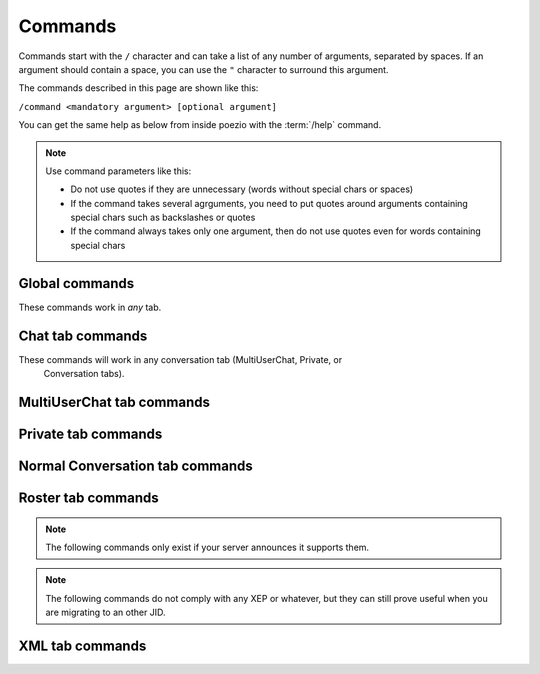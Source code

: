 Commands
========

Commands start with the ``/`` character and can take a list of any number
of arguments, separated by spaces. If an argument should contain a space,
you can use the ``"`` character to surround this argument.

The commands described in this page are shown like this:

``/command <mandatory argument> [optional argument]``

You can get the same help as below from inside poezio with the :term:`/help` command.

.. note:: Use command parameters like this:

    - Do not use quotes if they are unnecessary (words without special chars or spaces)
    - If the command takes several agrguments, you need to put quotes around arguments containing special chars such as backslashes or quotes
    - If the command always takes only one argument, then do not use quotes even for words containing special chars

.. _global-commands:

Global commands
~~~~~~~~~~~~~~~

These commands work in *any* tab.

.. glossary::
    :sorted:

    /help
        **Usage:** ``/help [command]``

        If called without an argument, this command will list the
        available commands. If it has a valid command as an argument, this command
        will show the usage and the help for the given command.

    /join
        **Usage:** ``/join [room_name][@server][/nick] [password]``

        Join the specified room. You
        can specify a nickname after a slash (/). If no nickname is specified, you
        will use the default_nick in the configuration file. You can omit the room
        name: you will then join the room you're looking at (useful if you were
        kicked). You can also provide a room_name without specifying a server, the
        server of the room you're currently in will be used. You can also provide a
        password to join the room.

        *Examples:*

        - ``/join room@server.tld``
        - ``/join room@server.tld/John``
        - ``/join room2``
        - ``/join /me_again``
        - ``/join``
        - ``/join room@server.tld/my_nick password``
        - ``/join / password``

    /destroy_room
        **Usage:** ``/destroy_room [room JID]``

        Try to destroy the room given as a parameter, or the current room
        is not parameter is given and the current tab is a chatroom.

        You need to be the owner of a room or a server admin to destroy it.

    /exit
    /quit
        Just disconnect from the server and exit poezio.

    /load
        **Usage:** ``/load <plugin name> [<other plugin> …]``

        Load or reload one or several plugins.

    /unload
        **Usage:** ``/unload <plugin name> [<other plugin> …]``

        Unload one or several plugins.

    /plugins
        List the loaded plugins.

    /next
        Go to the next room.

    /prev
        Go to the previous room.

    /win
    /w
        **Usage:** ``/win <number>``

        Go to the specified room.

    /status
        **Usage:** ``/status <availability> [status message]``

        Set your availability and
        (optionaly) your status message. The <availability> argument is one of
        "available, chat, away, afk, dnd, busy, xa" and the optional [status] argument
        will be your status message.'

    /bookmark
        **Usage:** ``/bookmark [roomname][/nick] [autojoin] [password]``

        Bookmark the specified
        room. This command uses  almost the same syntax as /join. Type ``/help join`` for
        syntax examples. Note that when typing /bookmark on its own, the room will be
        bookmarked with the nickname you're currently using in this room (instead of
        default_nick). You can specify an optional *autojoin* and *password* if you
        call it with the full line (/bookmark alone will put the room in autojoin
        without password). The bookmarks stored with this command are stored on your
        xmpp server.

    /bookmark_local
        **Usage:** ``/bookmark_local [roomname][/nick]``

        Bookmark the  specified room (you will
        then auto-join it on each poezio start). This commands uses almost the same
        syntax as /join. Type /help join for syntax examples. Note that when typing
        /bookmark on its own, the room will be bookmarked with the nickname you're
        currently using in this room (instead of default_nick). The bookmarks stored
        with this command will be stored locally. They have priority over the ones
        stored online.

    /remove_bookmark
        **Usage:** ``/remove_bookmark [room_jid]``

        Remove the bookmark on *room_jid* or the one on the current tab, if any.

    /bookmarks
        Show the current bookmarks.

    /set
        **Usage:** ``/set [plugin|][section] <option> <value>``

        Set the value to the option in
        your configuration file. You can, for example, change your default nickname
        by doing "/set default_nick toto" or your resource with "/set resource
        blabla".  Doing so will write in the main config file, and in the main
        section ([Poezio]). But you can also write to another section, with ``/set
        bindings M-i ^i``, to a plugin configuration with ``/set mpd_client| host
        main`` (notice the **|**, it is mandatory to write in a plugin), or even to
        another section in a plugin configuration ``/set plugin|other_section option
        value``.  **toggle** can be used as a special value for a boolean option. It
        just set the option to true if it’s currently false, and to false if it’s
        currently true.

    /set_default
        **Usage:** ``/set_default [section] <option>``

        Set the value of an option back to the default. For example,
        ``/set_default resource`` will reset the ``resource`` option.

    /toggle
        **Usage:** ``/toggle <option>``

        Toggle an option, shortcut for :term:`/set` <option> toggle.

    /move_tab
        **Usage:** ``/move_tab <source> <destination>``

        Move tab <source> to <destination>. If the :term:`create_gaps` option
        is true, then it will leave a gap at the <source> position, leading
        to usual behaviour. If create_gaps is not enabled, then the tabs will
        number from 0 to your actual tab number, without gaps (which means
        their number will change if you close a tab on the left of the list).

        A value of ``.`` for a parameter means the current tab.

    /theme
        **Usage:** ``/theme [theme_name]``

        Reload the theme defined in the config file. If
        *theme_name* is given, this command will act like :samp:`/set theme {theme_name}` then
        /theme.

    /presence
        **Usage:** ``/presence <jid> [type] [status]``

        Send a directed presence to *jid* using
        *type* and *status* if provided.

    /rawxml
        **Usage:** ``/rawxml <stanza>``

        Send a custom XML stanza.

    /xml_tab
        Open an XML tab.

    /list
        **Usage:** ``/list [server.tld]``

        Get the list of public chatrooms in the specified server (open a :ref:`listtab`)

    /message
        **Usage:** ``/message <jid> [optional message]``

        Open a conversation with the specified JID (event if it is not in our roster),
        and send a message to him/her, if specified.

    /version
        **Usage:** ``/version <jid>``

        Get the software version of the given JID (usually its XMPP
        client and Operating System).

    /invite
        **Usage:** ``/invite <jid> <room> [reason]``

        Invite *jid* to *room* with *reason* (if
        provided).

    /invitations
        Show the pending invitations.

    /activity
        **Usage:** ``/activity [<general> [specific] [comment]]``

        Send your current activity to your contacts (use the completion to cycle
        through all the general and specific possible activities).

        Nothing means "stop broadcasting an activity".

    /mood
        **Usage:** ``/mood [<mood> [comment]]``
        Send your current mood to your contacts (use the completion to cycle
        through all the possible moods).

        Nothing means "stop broadcasting a mood".

    /gaming
        **Usage:** ``/gaming [<game name> [server address]]``

        Send your current gaming activity to your contacts.

        Nothing means "stop broadcasting a gaming activity".

    /last_activity
        **Usage:** ``/activity <jid>``

        Show the last activity of a contact or a server (its
        uptime, in that case).

    /server_cycle
        **Usage:** ``/server_cycle [server.tld] [message]``

        Disconnect and reconnect in all the
        rooms of server.tld.

    /bind
        **Usage:** ``/bind <key> <eq>``

        Bind a key to another key or to a "command". For example,
        ``/bind ^H KEY_UP`` makes Control + h behave the same way as the Up key. See the
        *key bindings documentation page* for more details.

    /runkey
        **Usage:** ``/runkey <key>``

        Execute the action defined for *key*. For example,
        ``/runkey KEY_PPAGE`` will scroll up, or ``/runkey ^N`` will go to the next tab.

    /self
        Reminds you of who you are and what your status is.


    /close
        Close the tab.

        .. note:: The /close command will work everywhere, except in the Roster tab,
                    which can’t be closed.


.. _chattab-commands:

Chat tab commands
~~~~~~~~~~~~~~~~~

These commands will work in any conversation tab (MultiUserChat, Private, or
 Conversation tabs).

.. glossary::
    :sorted:

    /correct
        **Usage:** ``/correct <corrected message>``

        Replace the content of the last sent message with *corrected message*.

    /say
        **Usage:** ``/say <message>``

        Just send the message (only useful it you want your message
        to begin with a **/**). Note that you can also send message starting with a **/**
        by starting it with **//**.

    /xhtml
        **Usage:** ``/xhtml <custom xhtml>``

        Send a custom xhtml message to the current tab.

    /clear
        Clear the current buffer.

.. _muctab-commands:

MultiUserChat tab commands
~~~~~~~~~~~~~~~~~~~~~~~~~~

.. glossary::
    :sorted:

    /clear [MUCTab version]
        **Usage:** ``/clear``

        Clear the messages buffer.

    /ignore
        **Usage:** ``/ignore <nickname>``

        Ignore a specified nickname.

    /invite [MUCTab version]
        **Usage:** ``/invite <jid> [reason]``

        Invite *jid* to this room with *reason* (if
        provided).


    /unignore
        **Usage:** ``/unignore <nickname>``

        Remove the specified nickname from the ignore list.

    /kick
        **Usage:** ``/kick <nick> [reason]``

        Kick the user with the specified nickname. You can
        also give an optional reason.

    /topic
        **Usage:** ``/topic <subject>``

        Change the subject of the room. You might want to knwow
        that entering ``/topic [tab]`` will autocomplete the topic.

    /query
        **Usage:** ``/query <nick> [message]``

        Open a :ref:`privatetab` with <nick>. This nick
        has to be present in the room you’re currently in. If you specified a message
        after the nickname, it will be sent to this user.

    /part
        **Usage:** ``/part [message]``

        Disconnect you from a room. You can specify an optional
        message.

    /nick
        **Usage:** ``/nick <nickname>``

        Change your nickname in the current room.
        **Except for gmail users** because gmail.com sucks and will do weird things
        if you change your nickname in a MUC.

    /recolor
        **Usage:** ``/recolor [random]``

        Re-assign a color to all the participants in the current
        room, based on the last time they talked. Use this if the participants
        currently talking have too many identical colors. If a random argument is
        given, the participants will be shuffled before they are assigned a color.

    /cycle
        **Usage:** ``/cycle [message]``

        Leave the current room an rejoint it immediatly. You can
        specify an optional quit message.

    /info
        **Usage:** ``/info <nickname>``

        Display some information about the user in the room:
        his/her role, affiliation, status, and status message.

    /version
        **Usage:** ``/version <nickname or jid>``

        Get the software version of the given nick in
        room or the given jid (usually its XMPP client and Operating System).

    /configure
        Configure the current room through a form (Open a :ref:`dataformtab`).

    /names
        Get the list of the users in the room, their number, and the list
        of the people assuming different roles.

.. _privatetab-commands:

Private tab commands
~~~~~~~~~~~~~~~~~~~~

.. glossary::
    :sorted:

    /info
        Display some info about this user in the MultiUserChat.

    /unquery
        Close the tab.

    /version
        Get the software version of the current interlocutor (usually its
        XMPP client and Operating System).

.. _conversationtab-commands:

Normal Conversation tab commands
~~~~~~~~~~~~~~~~~~~~~~~~~~~~~~~~

.. glossary::
    :sorted:

    /info
        Display the status of this contact.

    /unquery
        Close the tab.

    /version
        Get the software version of the current interlocutor (usually its
        XMPP client and Operating System).

.. _rostertab-commands:

Roster tab commands
~~~~~~~~~~~~~~~~~~~
.. glossary::
    :sorted:

    /accept
        **Usage:** ``/accept [jid]``

        Authorize the provided JID (or the selected contact in the
        roster) to see your presence.

    /deny
        **Usage:** ``/deny [jid]``

        Prevent the provided JID (or the selected contact in the
        roster) from seeing your presence.

    /add
        **Usage:** ``/add <jid>``

        Add the specified JID to your roster and authorize him to see
        your presence. If he accepts you, the subscription will be mutual (and if he
        doesn’t, you can still /remove him).

    /name
        **Usage:** ``/name <jid> <name>``

        Set the given JID’s name in your roster.

    /password
        **Usage:** ``/password <password>``

        Change your password.

    /groupadd
        **Usage:** ``/groupadd <jid> <group>``

        Add the given JID to the given group (if the group
        does not exist, it will be created).

    /groupmove
        **Usage:** ``/groupmove <jid> <old_group> <new_group>``

        Move the given JID from one group
        to another (the JID has to be in the first group, and the new group  may not
        exist).

    /groupremove
        **Usage:** ``/groupremove <jid> <group>``

        Remove the given JID from the given group (if
        the group is empty after that, it will get deleted).

    /remove
        **Usage:** ``/remove [jid]``

        Remove the specified JID from your roster. This will
        unsubscribe you from its presence, cancel its subscription to yours, and
        remove the item from your roster.

    /reconnect

        Disconnect from the remote server (if connected) and then
        connect to it again.

.. note:: The following commands only exist if your server announces it
          supports them.

.. glossary::
    :sorted:

    /block
        **Usage:** ``/block [jid]``

        Block the following JID using simple blocking. You will not
        receive any of his messages and won’t be able to send some to him either.

    /unblock
        **Usage:** ``/unblock [jid]``

        Unblock a previously blocked JID using simple blocking. You
        will be able to send and receive messages from him again.

    /list_blocks
        List the blocked JIDs.

    /certs

        List the remotely stored X.509 certificated allowed to connect
        to your accounts.

    /cert_add
        **Usage:** ``/cert_add <name> <certificate file> [management]``

        Add a client X.509 certificate to the list of the certificates
        which grand access to your account. It must have an unique name
        the file must be in PEM format. ``[management]`` is true by
        default and specifies if the clients connecting with this
        particular certificate will be able to manage the list of
        authorized certificates.

    /cert_disable
        **Usage:** ``/cert_disable <name>``

        Remove a certificate from the authorized list. Clients currently
        connected with the certificate identified by ``<name>`` will
        however **not** be disconnected.

    /cert_revoke
        **Usage:** ``/cert_revoke <name>``

        Remove a certificate from the authorized list. Clients currently
        connected with the certificate identified by ``<name>`` **will**
        be disconnected.

    /cert_fetch
        **Usage:** ``/cert_fetch <name> <path>``

        Download the public key of the authorized certificate identified by
        ``name`` from the XMPP server, and store it in ``<path>``.

.. note:: The following commands do not comply with any XEP or whatever, but they
 can still prove useful when you are migrating to an other JID.

.. glossary::
    :sorted:

    /export
        **Usage:** ``/export [/path/to/file]``

        Export your contacts into :file:`/path/to/file` if
        specified, or :file:`$HOME/poezio_contacts` if not.

    /import
        **Usage:** ``/import [/path/to/file]``

        Import your contacts from :file:`/path/to/file` if
        specified, or :file:`$HOME/poezio_contacts` if not.

.. _xmltab-commands:

XML tab commands
~~~~~~~~~~~~~~~~

.. glossary::
    :sorted:

    /clear [XML tab version]
        Clear the current buffer.

    /dump
        **Usage:** ``/dump <filename>``

        Write the content of the XML buffer into a file.

    /reset
        Reset the stanza filters.

    /filter_id
        **Usage:** ``/filter_id <id>``

        Filter by stanza id attribute.

    /filter_xpath
        **Usage:** ``/filter_xpath <xpath>``

        Filter with an XPath selector.

    /filter_xmlmask
        **Usage:** ``/filter_xmlmask <xml mask>``

        Filter using an XML mask

    /filter_jid
        **Usage:** ``/filter_jid <jid>``

        Filter by JID, both ``to`` and ``from``.

    /filter_to
        **Usage:** ``/filter_to <jid>``

        Filter by JID for the ``to`` attribute.

    /filter_from
        **Usage:** ``/filter_from <jid>``

        Filter by JID for ``from`` attribute.
